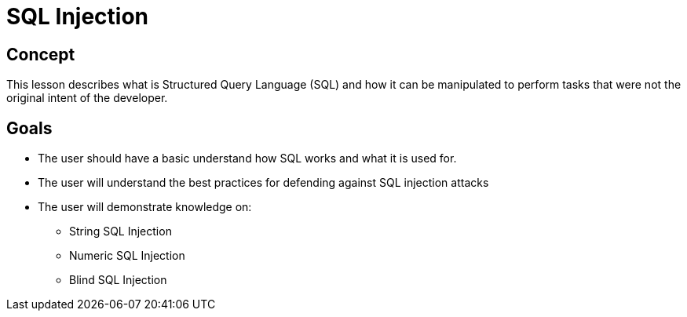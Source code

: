 = SQL Injection 
 
== Concept 

This lesson describes what is Structured Query Language (SQL) and how it can be manipulated to perform tasks that were not the original intent of the developer.

== Goals

* The user should have a basic understand how SQL works and what it is used for.
* The user will understand the best practices for defending against SQL injection attacks
* The user will demonstrate knowledge on:
** String SQL Injection
** Numeric SQL Injection
** Blind SQL Injection


